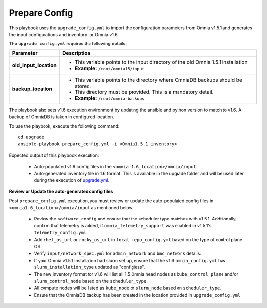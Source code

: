 Prepare Config
===============

This playbook uses the ``upgrade_config.yml`` to import the configuration parameters from Omnia v1.5.1 and generates the input configurations and inventory for Omnia v1.6.

The ``upgrade_config.yml`` requires the following details:

+-----------------------------+------------------------------------------------------------------------------------------+
| Parameter                   |     Description                                                                          |
+=============================+==========================================================================================+
| **old_input_location**      |     * This variable points to the input directory of the old Omnia 1.5.1 installation    |
|                             |     * **Example:** ``/root/omnia15/input``                                               |
+-----------------------------+------------------------------------------------------------------------------------------+
| **backup_location**         |     * This variable points to the directory where OmniaDB backups should be stored.      |
|                             |     * This directory must be provided. This is a mandatory detail.                       |
|                             |     * **Example:** ``/root/omnia-backups``                                               |
+-----------------------------+------------------------------------------------------------------------------------------+

The playbook also sets v1.6 execution environment by updating the ansible and python version to match to v1.6. A backup of OmniaDB is taken in configured location.

To use the playbook, execute the following command: ::

    cd upgrade
    ansible-playbook prepare_config.yml -i <Omnia1.5.1 inventory>

Expected output of this playbook execution:

    * Auto-populated v1.6 config files in the ``<omnia 1.6_location>/omnia/input``.
    * Auto-generated inventory file in 1.6 format. This is available in the upgrade folder and will be used later during the execution of `upgrade.yml <upgrade.html>`_.

**Review or Update the auto-generated config files**

Post ``prepare_config.yml`` execution, you must review or update the auto-populated config files in ``<omnia1.6_location>/omnia/input`` as mentioned below.

    * Review the ``software_config`` and ensure that the scheduler type matches with v1.5.1. Additionally, confirm that telemetry is added, if ``omnia_telemetry_support`` was enabled in v1.5.1's ``telemetry_config.yml``.
    * Add ``rhel_os_url`` or ``rocky_os_url`` in ``local repo_config.yml`` based on the type of control plane OS.
    * Verify ``input/network_spec.yml`` for ``admin_network`` and ``bmc_network`` details.
    * If your Omnia v1.5.1 installation had slurm set up, ensure that the v1.6 ``omnia_config.yml`` has ``slurm_installation_type`` updated as "configless".
    * The new inventory format for v1.6 will list all 1.5 Omnia head nodes as ``kube_control_plane`` and/or ``slurm_control_node`` based on the ``scheduler_type``.
    * All compute nodes will be listed as ``kube_node`` or ``slurm_node`` based on ``scheduler_type``.
    * Ensure that the OmniaDB backup has been created in the location provided in ``upgrade_config.yml``